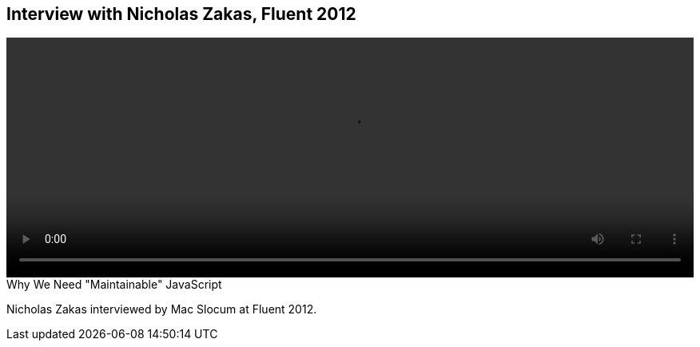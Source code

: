 == Interview with Nicholas Zakas, Fluent 2012

video::http://www.youtube.com/embed/http://www.[height='300', width='100%']

.Why We Need "Maintainable" JavaScript
****
Nicholas Zakas interviewed by Mac Slocum at Fluent 2012.
****